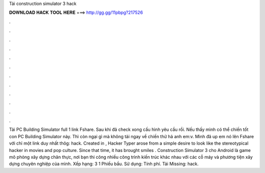 Tải construction simulator 3 hack

𝐃𝐎𝐖𝐍𝐋𝐎𝐀𝐃 𝐇𝐀𝐂𝐊 𝐓𝐎𝐎𝐋 𝐇𝐄𝐑𝐄 ===> http://gg.gg/11pbpg?217526

.

.

.

.

.

.

.

.

.

.

.

.

Tải PC Building Simulator full 1 link Fshare. Sau khi đã check xong cấu hình yêu cầu rồi. Nếu thấy mình có thể chiến tốt con PC Building Simulator này. Thì còn ngại gì mà không tải ngay về chiến thử hả anh em:v. Mình đã up em nó lên Fshare với chỉ một link duy nhất thôg: hack. Created in , Hacker Typer arose from a simple desire to look like the stereotypical hacker in movies and pop culture. Since that time, it has brought smiles . Construction Simulator 3 cho Android là game mô phỏng xây dựng chân thực, nơi bạn thi công nhiều công trình kiến trúc khác nhau với các cỗ máy và phương tiện xây dựng chuyên nghiệp của mình. Xếp hạng: 3 1 Phiếu bầu. Sử dụng: Tính phí. Tải Missing: hack.